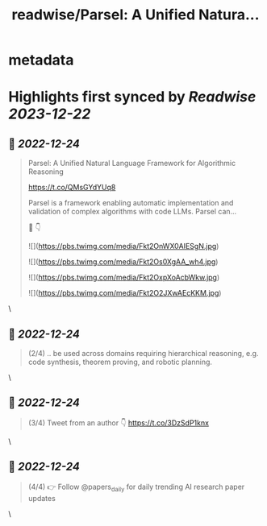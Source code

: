 :PROPERTIES:
:title: readwise/Parsel: A Unified Natura...
:END:


* metadata
:PROPERTIES:
:author: [[papers_daily on Twitter]]
:full-title: "Parsel: A Unified Natura..."
:category: [[tweets]]
:url: https://twitter.com/papers_daily/status/1606507691077165057
:image-url: https://pbs.twimg.com/profile_images/1397117048631664647/TdwSD7_s.jpg
:END:

* Highlights first synced by [[Readwise]] [[2023-12-22]]
** 📌 [[2022-12-24]]
#+BEGIN_QUOTE
Parsel: A Unified Natural Language Framework for Algorithmic Reasoning

https://t.co/QMsGYdYUq8

Parsel is a framework enabling automatic implementation and validation of complex algorithms with code LLMs. Parsel can...

🧵 👇 

![](https://pbs.twimg.com/media/Fkt2OnWX0AIESgN.jpg) 

![](https://pbs.twimg.com/media/Fkt2Os0XgAA_wh4.jpg) 

![](https://pbs.twimg.com/media/Fkt2OxpXoAcbWkw.jpg) 

![](https://pbs.twimg.com/media/Fkt2O2JXwAEcKKM.jpg) 
#+END_QUOTE\
** 📌 [[2022-12-24]]
#+BEGIN_QUOTE
(2/4) .. be used across domains requiring hierarchical reasoning, e.g. code synthesis, theorem proving, and robotic planning. 
#+END_QUOTE\
** 📌 [[2022-12-24]]
#+BEGIN_QUOTE
(3/4) Tweet from an author 👇 https://t.co/3DzSdP1knx 
#+END_QUOTE\
** 📌 [[2022-12-24]]
#+BEGIN_QUOTE
(4/4) 👉 Follow @papers_daily for daily trending AI research paper updates 
#+END_QUOTE\